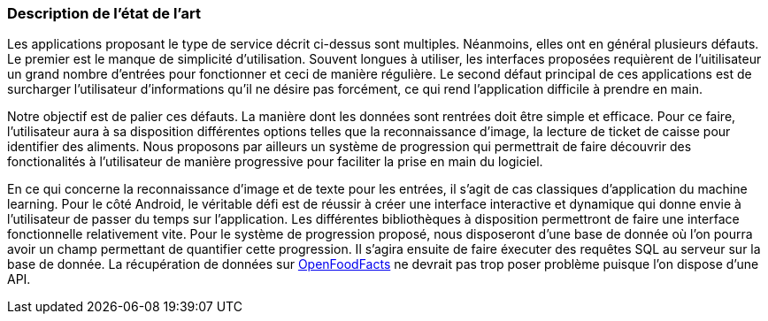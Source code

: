 === Description de l’état de l’art
ifdef::env-gitlab,env-browser[:outfilesuffix: .adoc]

//*_Note : 1 page max._*

//Decrivez, en les citant via la bibliographie, les approches/produits
//ressemblant à votre projet et les différences éventuelles. Illustrez
//avec des images si besoin. Utilisez des renvois vers votre
//bibliographie : « comme démontré dans [2], … »

Les applications proposant le type de service décrit ci-dessus sont multiples.
Néanmoins, elles ont en général plusieurs défauts. Le premier est le manque
de simplicité d'utilisation. Souvent longues à utiliser, les interfaces
proposées requièrent de l'uitilisateur un grand nombre d'entrées pour 
fonctionner et ceci de manière régulière. Le second défaut principal de ces
applications est de surcharger l'utilisateur d'informations qu'il ne désire pas
forcément, ce qui rend l'application difficile à prendre en main.

Notre objectif est de palier ces défauts.
La manière dont les données sont rentrées doit être simple et efficace. Pour ce
faire, l'utilisateur aura à sa disposition différentes options telles que la
reconnaissance d'image, la lecture de ticket de caisse pour identifier des
aliments. Nous proposons par ailleurs un système de progression qui permettrait 
de faire découvrir des fonctionalités à l'utilisateur de manière progressive 
pour faciliter la prise en main du logiciel.

En ce qui concerne la reconnaissance d'image et de texte pour les entrées, il 
s'agit de cas classiques d'application du machine learning. Pour le côté 
Android, le véritable défi est de réussir à créer une interface interactive  et 
dynamique qui donne envie à l'utilisateur de passer du temps sur l'application. 
Les différentes bibliothèques à disposition permettront de faire une interface 
fonctionnelle relativement vite. Pour le système de progression proposé, nous
disposeront d'une base de donnée où l'on pourra avoir un champ permettant de
quantifier cette progression. Il s'agira ensuite de faire éxecuter des requêtes 
SQL au serveur sur la base de donnée. La récupération de données sur 
<<References.adoc#OFF,OpenFoodFacts>> ne devrait pas trop poser problème puisque l'on dispose
d'une API.


//==== Exemples de citations

//Les références bibliographiques sont regroupées dans le fichier `References.adoc`
//à la racine du répertoire `rapport`.
//On peut y faire référence dans toutes les sous parties du document.

//On peut citer comme exemple l'article de Claude E. Shannon sur la
//théorie de la communication <<RefShannon>>
//ou, bien évidement, la vitrine des projets PACT <<VitrinePACT>>.

//Voir <<TOTO,la référence>> très intéressante elle aussi.
